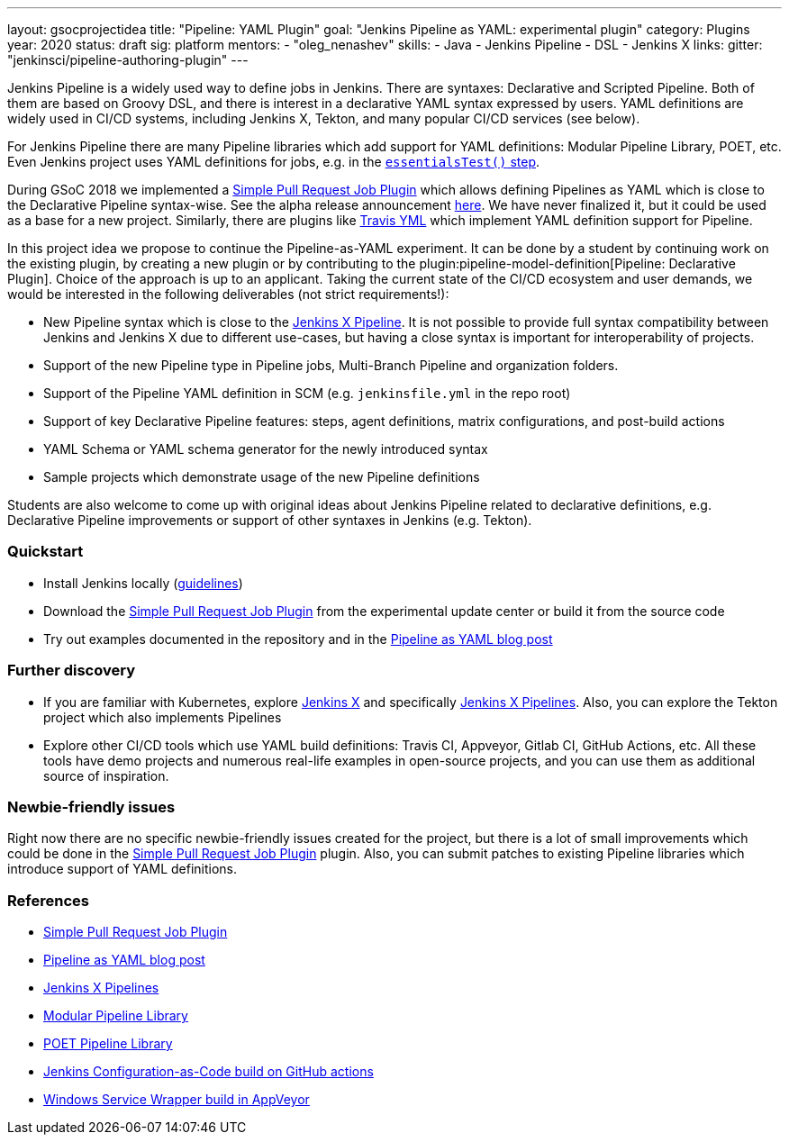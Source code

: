---
layout: gsocprojectidea
title: "Pipeline: YAML Plugin"
goal: "Jenkins Pipeline as YAML: experimental plugin"
category: Plugins
year: 2020
status: draft
sig: platform
mentors:
- "oleg_nenashev"
skills:
- Java
- Jenkins Pipeline
- DSL
- Jenkins X
links:
  gitter: "jenkinsci/pipeline-authoring-plugin"
---

Jenkins Pipeline is a widely used way to define jobs in Jenkins.
There are syntaxes: Declarative and Scripted Pipeline.
Both of them are based on Groovy DSL, and there is interest in a declarative YAML syntax expressed by users.
YAML definitions are widely used in CI/CD systems, including Jenkins X, Tekton, and many popular CI/CD services (see below).

For Jenkins Pipeline there are many Pipeline libraries which add support for YAML definitions:
Modular Pipeline Library, POET, etc.
Even Jenkins project uses YAML definitions for jobs, e.g. in the link:https://github.com/jenkins-infra/pipeline-library/blob/master/vars/essentialsTest.groovy[`essentialsTest()` step].

During GSoC 2018 we implemented a link:https://github.com/jenkinsci/simple-pull-request-job-plugin[Simple Pull Request Job Plugin] which allows defining Pipelines as YAML 
which is close to the Declarative Pipeline syntax-wise.
See the alpha release announcement link:/blog/2018/07/17/simple-pull-request-plugin/[here].
We have never finalized it, but it could be used as a base for a new project.
Similarly, there are plugins like link:https://plugins.jenkins.io/travis-yml[Travis YML] which implement YAML definition support for Pipeline.

In this project idea we propose to continue the Pipeline-as-YAML experiment.
It can be done by a student by continuing work on the existing plugin, by creating a new plugin or by contributing to the plugin:pipeline-model-definition[Pipeline: Declarative Plugin].
Choice of the approach is up to an applicant.
Taking the current state of the CI/CD ecosystem and user demands,
we would be interested in the following deliverables (not strict requirements!):

* New Pipeline syntax which is close to the link:https://jenkins-x.io/docs/concepts/jenkins-x-pipelines/[Jenkins X Pipeline].
  It is not possible to provide full syntax compatibility between Jenkins and Jenkins X due to different use-cases,
  but having a close syntax is important for interoperability of projects.
* Support of the new Pipeline type in Pipeline jobs, Multi-Branch Pipeline and organization folders.
* Support of the Pipeline YAML definition in SCM (e.g. `jenkinsfile.yml` in the repo root)
* Support of key Declarative Pipeline features: steps, agent definitions, matrix configurations, and post-build actions
* YAML Schema or YAML schema generator for the newly introduced syntax
* Sample projects which demonstrate usage of the new Pipeline definitions
  
Students are also welcome to come up with original ideas about Jenkins Pipeline related to declarative definitions,
e.g. Declarative Pipeline improvements or support of other syntaxes in Jenkins (e.g. Tekton).

=== Quickstart

* Install Jenkins locally (link:/doc/book/installing/[guidelines])
* Download the link:https://github.com/jenkinsci/simple-pull-request-job-plugin[Simple Pull Request Job Plugin] from the experimental update center or build it from the source code
* Try out examples documented in the repository and in the link:/blog/2018/07/17/simple-pull-request-plugin/[Pipeline as YAML blog post]

=== Further discovery

* If you are familiar with Kubernetes, explore link:https://jenkins-x.io[Jenkins X] and specifically link:https://jenkins-x.io/docs/concepts/jenkins-x-pipelines/[Jenkins X Pipelines].
  Also, you can explore the Tekton project which also implements Pipelines
* Explore other CI/CD tools which use YAML build definitions: Travis CI, Appveyor, Gitlab CI, GitHub Actions, etc.
  All these tools have demo projects and numerous real-life examples in open-source projects,
  and you can use them as additional source of inspiration.

=== Newbie-friendly issues

Right now there are no specific newbie-friendly issues created for the project,
but there is a lot of small improvements which could be done in the link:https://github.com/jenkinsci/simple-pull-request-job-plugin[Simple Pull Request Job Plugin] plugin.
Also, you can submit patches to existing Pipeline libraries which introduce support of YAML definitions.

=== References

* link:https://github.com/jenkinsci/simple-pull-request-job-plugin[Simple Pull Request Job Plugin]
* link:/blog/2018/07/17/simple-pull-request-plugin/[Pipeline as YAML blog post]
* link:https://jenkins-x.io/docs/concepts/jenkins-x-pipelines/[Jenkins X Pipelines]
* link:/blog/2019/01/08/mpl-modular-pipeline-library/[Modular Pipeline Library]
* link:https://github.com/tmobile/POET-pipeline-library[POET Pipeline Library]
* link:https://github.com/jenkinsci/configuration-as-code-plugin/blob/master/.github/workflows/maven.yml[Jenkins Configuration-as-Code build on GitHub actions]
* link:https://github.com/kohsuke/winsw/blob/master/appveyor.yml[Windows Service Wrapper build in AppVeyor]
